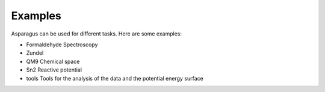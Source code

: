Examples
=========

Asparagus can be used for different tasks. Here are some examples:

-  Formaldehyde Spectroscopy
- Zundel
- QM9 Chemical space
- Sn2 Reactive potential
- tools Tools for the analysis of the data and the potential energy surface

